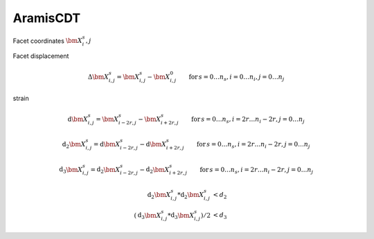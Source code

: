=================
AramisCDT
================= 
    
.. image:: data_structure.png
	:width: 400px
	

Facet coordinates :math:`\bm{X}^s_i,j`	

Facet displacement

.. math::
	\Delta\bm{X}^s_{i,j} = \bm{X}^s_{i,j} - \bm{X}^0_{i,j}\qquad \mathrm{for}\, s = 0 \ldots n_s, i = 0 \ldots n_i, j = 0 \ldots n_j

strain

.. math::
	\mathrm{d}\bm{X}^s_{i,j} = \bm{X}^s_{i-2r,j} - \bm{X}^s_{i+2r,j}\qquad \mathrm{for}\, s = 0 \ldots n_s, i = 2r \ldots n_i-2r, j = 0 \ldots n_j

.. math::
	\mathrm{d_2}\bm{X}^s_{i,j} = \mathrm{d}\bm{X}^s_{i-2r,j} - \mathrm{d}\bm{X}^s_{i+2r,j}\qquad \mathrm{for}\, s = 0 \ldots n_s, i = 2r \ldots n_i-2r, j = 0 \ldots n_j

.. math::
	\mathrm{d_3}\bm{X}^s_{i,j} = \mathrm{d_2}\bm{X}^s_{i-2r,j} - \mathrm{d_2}\bm{X}^s_{i+2r,j}\qquad \mathrm{for}\, s = 0 \ldots n_s, i = 2r \ldots n_i-2r, j = 0 \ldots n_j

.. math::
	\mathrm{d_2}\bm{X}^s_{i,j} * \mathrm{d_2}\bm{X}^s_{i,j} &< d_2\\
	(\mathrm{d_3}\bm{X}^s_{i,j} * \mathrm{d_3}\bm{X}^s_{i,j}) / 2 &< d_3
	



.. plot:: aramis_cdt/example_01.py



